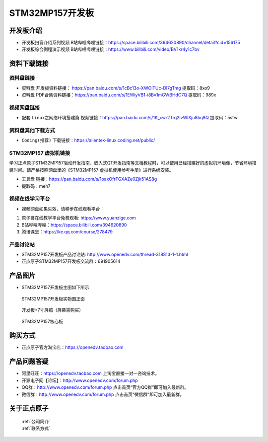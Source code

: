 
STM32MP157开发板
=======================

开发板介绍
----------

- ``开发板扫盲介绍系列视频`` B站哔哩哔哩链接：https://space.bilibili.com/394620890/channel/detail?cid=156175  

- ``开发板综合例程演示视频`` B站哔哩哔哩链接：https://www.bilibili.com/video/BV1kr4y1c7bv  

资料下载链接
------------

资料盘链接
^^^^^^^^^^^

- ``资料盘`` 开发板资料链接： https://pan.baidu.com/s/1cBc13o-XWOiTUc-Dl7gTmg 提取码：8xo9 

- ``资料盘`` PDF合集资料链接：https://pan.baidu.com/s/1EWiyVB1-i8Bv1mGWBHdC7Q 提取码：989x 

    
视频网盘链接
^^^^^^^^^^^
- 配套 ``Linux之网络环境搭建篇`` 视频链接：https://pan.baidu.com/s/1K_cwr2Trq2lvWlXju8bq8Q 提取码：5sfw


资料盘其他下载方式
^^^^^^^^^^^

- ``Coding(推荐)`` 下载链接：https://alientek-linux.coding.net/public/


STM32MP157 虚拟机链接
^^^^^^^^^^^
学习正点原子STM32MP157驱动开发指南、嵌入式QT开发指南等文档教程时，可以使用已经搭建好的虚拟机环境像，节省环境搭建时间。请严格按照网盘里的《STM32MP157 虚拟机使用参考手册》进行系统安装。

-  ``工具盘`` 链接：https://pan.baidu.com/s/1oaxOfrFGXAZe0Zjk51AS8g 
-  提取码：meh7 


视频在线学习平台
^^^^^^^^^^^^^^^^^

- 视频网盘如果失效，请移步在线观看平台：

1. 原子哥在线教学平台免费观看: https://www.yuanzige.com
#. B站哔哩哔哩：https://space.bilibili.com/394620890
#. 腾讯课堂：https://ke.qq.com/course/278479
   
   
产品讨论帖
^^^^^^^^^^^^^^^^^


- STM32MP157开发板产品讨论贴: http://www.openedv.com/thread-318813-1-1.html

- 正点原子STM32MP157开发板交流群：691905614


产品图片
--------

-  STM32MP157开发板主图如下所示

.. _pic_major_mp157_board:

.. figure:: media/mp157/zm.png


   
  STM32MP157开发板实物图正面


.. _pic_major_mp157_core:

.. figure:: media/mp157/dp.png


   
 开发板+7寸屏照（屏幕需购买）


.. _pic_major_mp157_board:

.. figure:: media/mp157/hxb.png


   
   STM32MP157核心板


购买方式
-------- 

- 正点原子官方淘宝店：https://openedv.taobao.com 




产品问题答疑
------------

- 阿里旺旺：https://openedv.taobao.com 上淘宝直接一对一咨询技术。  
- 开源电子网【论坛】：http://www.openedv.com/forum.php 
- QQ群：http://www.openedv.com/forum.php   点击首页“官方QQ群”即可加入最新群。 
- 微信群：http://www.openedv.com/forum.php 点击首页“微信群”即可加入最新群。
  


关于正点原子  
-----------------

 | :ref:`公司简介` 
 | :ref:`联系方式`







